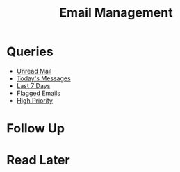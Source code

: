 #+TITLE: Email Management


* Queries
- [[mu4e:query:flag:unread AND NOT flag:trashed][Unread Mail]]
- [[mu4e:query:date:today..now][Today's Messages]]
- [[mu4e:query:date:7d..now][Last 7 Days]]
- [[mu4e:query:flag:flagged][Flagged Emails]]
- [[mu4e:query:prio:high][High Priority]]

 
* Follow Up 
* Read Later

